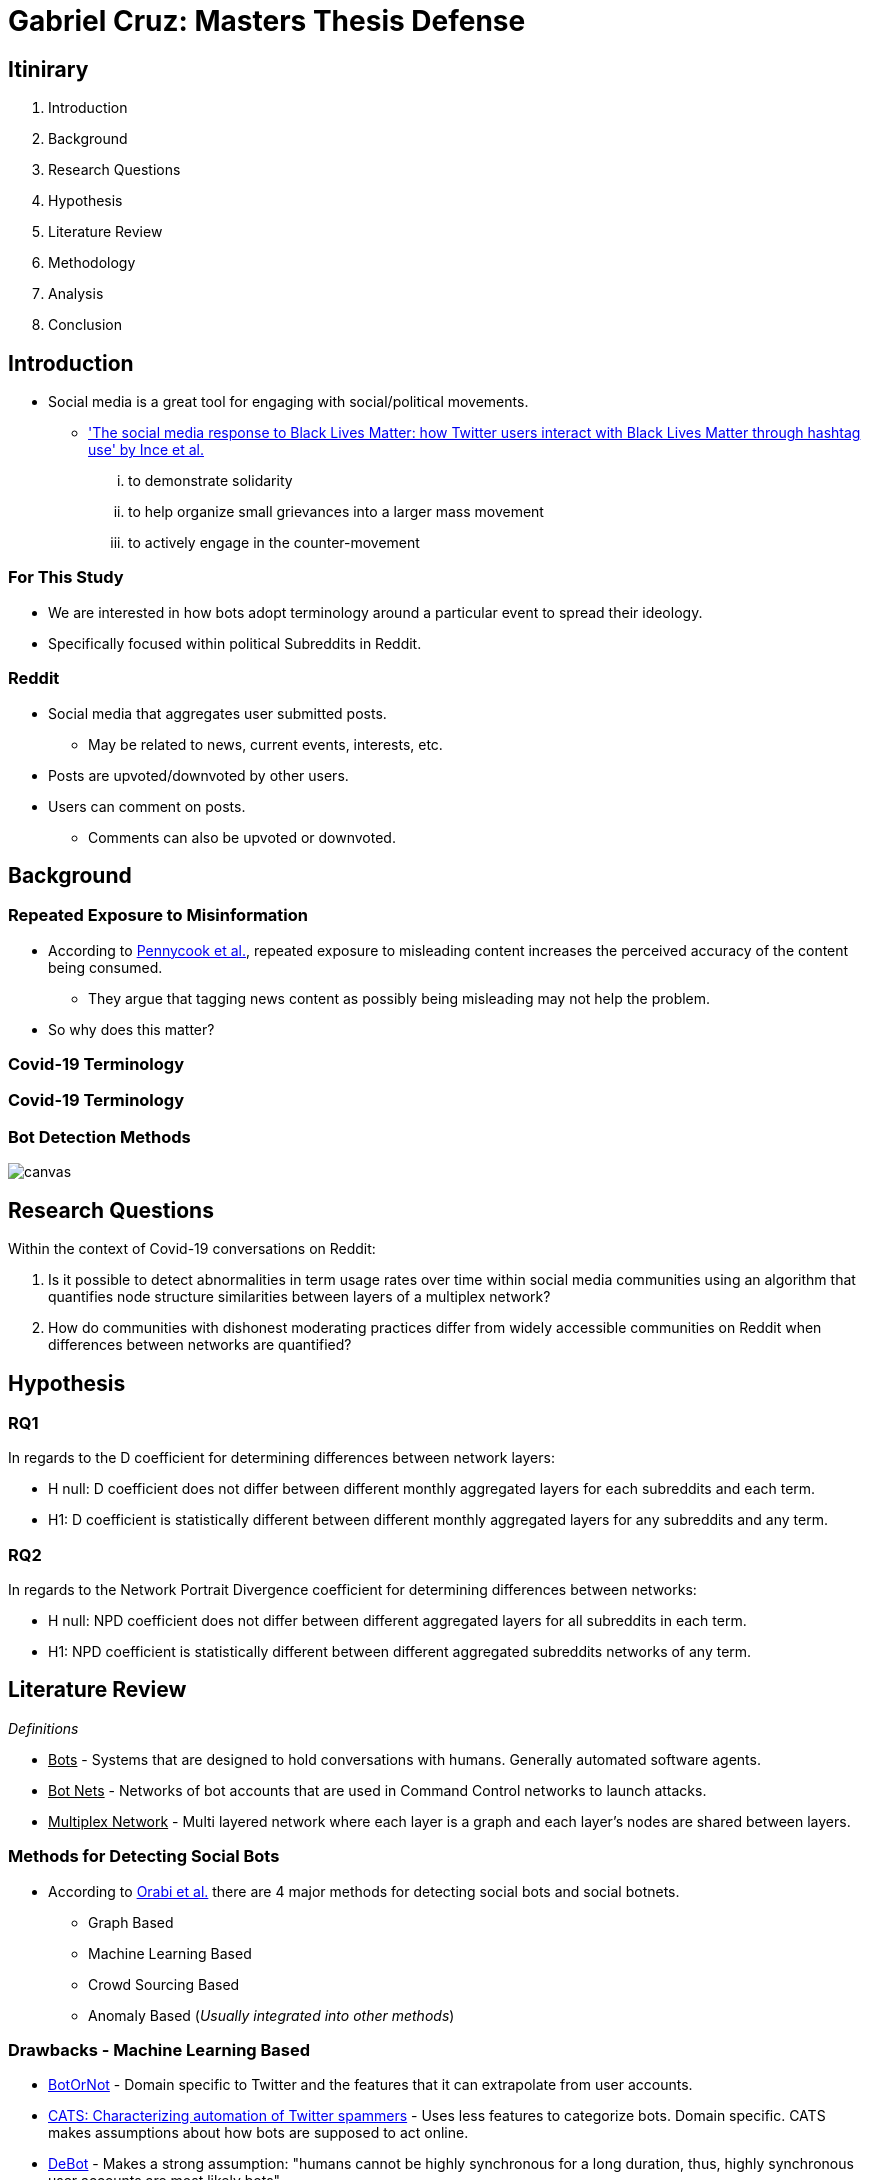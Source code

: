 = Gabriel Cruz: Masters Thesis Defense
:imagesdir: images
:docinfo: shared
:revealjsdir: reveal.js.3.9.2
:source-highlighter: highlightjs
:customcss: css/aric_slides.css
:revealjs_width: 1400
:revealjs_height: 800
:title-slide-background-image: background.jpeg

[%notitle, background-color = "#222831"]
== Itinirary

[%step]
. Introduction
. Background
. Research Questions
. Hypothesis
. Literature Review
. Methodology
. Analysis
. Conclusion

[background-color = "#222831"]
== Introduction
    * Social media is a great tool for engaging with social/political movements.
        ** link:https://www.tandfonline.com/doi/full/10.1080/01419870.2017.1334931['The social media response to Black Lives Matter: how Twitter users interact with Black Lives Matter through hashtag use' by Ince et al.] 
            ... to demonstrate solidarity
            ... to help organize small grievances into a larger mass movement
            ... to actively engage in the counter-movement

[background-color = "#222831"]
=== For This Study
    * We are interested in how bots adopt terminology around a particular event to spread their ideology.
    * Specifically focused within political Subreddits in Reddit.

[background-color = "#222831"]
=== Reddit
    * Social media that aggregates user submitted posts.
        ** May be related to news, current events, interests, etc.
    * Posts are upvoted/downvoted by other users.
    * Users can comment on posts.
        ** Comments can also be upvoted or downvoted.

[background-color = "#222831"]
== Background

[background-color = "#222831"]
=== Repeated Exposure to Misinformation
    * According to link:https://pubmed.ncbi.nlm.nih.gov/30247057[Pennycook et al.], repeated exposure to misleading content increases the perceived accuracy of the content being consumed.
        ** They argue that tagging news content as possibly being misleading may not help the problem.
    * So why does this matter?

[%notitle, background-iframe="https://www.washingtonpost.com/nation/2021/03/19/trump-tweets-chinese-virus-racist/", background-color = "white"]
=== Covid-19 Terminology

[%notitle, background-iframe="https://www.pbs.org/newshour/show/asian-american-community-battles-surge-in-hate-crimes-stirred-from-covid-19", background-color = "white"]
=== Covid-19 Terminology

[%notitle, background-color = "white"]
=== Bot Detection Methods

image::cycle.png[canvas,size=contain]

[background-color = "#222831"]
== Research Questions

Within the context of Covid-19 conversations on Reddit:

. Is it possible to detect abnormalities in term usage rates over time within social media communities using an algorithm that quantifies node structure similarities between layers of a multiplex network?
. How do communities with dishonest moderating practices differ from widely accessible communities on Reddit when differences between networks are quantified?

[background-color = "#222831"]
== Hypothesis

=== RQ1

In regards to the D coefficient for determining differences between network
layers:

* H null: D coefficient does not differ between different monthly aggregated
layers for each subreddits and each term.
* H1: D coefficient is statistically different between different monthly aggregated layers for any subreddits and any term.

=== RQ2

In regards to the Network Portrait Divergence coefficient for determining differences between networks:

* H null: NPD coefficient does not differ between different aggregated layers
for all subreddits in each term.
* H1: NPD coefficient is statistically different between different aggregated
subreddits networks of any term.

[background-color = "#222831"]
== Literature Review

_Definitions_

* +++<u>Bots</u>+++ - Systems that are designed to hold conversations with humans. Generally automated software agents. 
* +++<u>Bot Nets</u>+++ - Networks of bot accounts that are used in Command Control networks to launch attacks.
* +++<u>Multiplex Network</u>+++ - Multi layered network where each layer is a graph and each layer's nodes are shared between layers.

[background-color = "#222831"]
=== Methods for Detecting Social Bots

* According to link:https://www.sciencedirect.com/science/article/abs/pii/S0306457319313937[Orabi et al.] there are 4 major methods for detecting social bots and social botnets.
    ** Graph Based
    ** Machine Learning Based
    ** Crowd Sourcing Based
    ** Anomaly Based (__Usually integrated into other methods__)

[background-color = "#222831"]
=== Drawbacks - Machine Learning Based 

* link:https://arxiv.org/abs/1602.00975[BotOrNot] - Domain specific to Twitter and the features that it can extrapolate from user accounts.
* link:https://ieeexplore-ieee-org.proxy-um.researchport.umd.edu/document/6465541[CATS: Characterizing automation of Twitter spammers] - Uses less features to categorize bots. Domain specific. CATS makes assumptions about how bots are supposed to act online. 
* link:https://ieeexplore-ieee-org.proxy-um.researchport.umd.edu/document/6465541[DeBot] - Makes a strong assumption: "humans cannot be highly synchronous for a long duration, thus, highly synchronous user accounts are most likely bots"

[background-color = "#222831"]
=== Drawbacks - Crowd Sourcing 

[%step]
* Significant overhead can be involved. 
* There may be disagreement between raters.
* Expert raters can be difficult to find.
* Does not scale well

[background-color = "#222831"]
=== Graph Based Detection Methods

[%step]
* Typically combined with other methods in order to gain more context into why bots are acting they way they are.
    ** link:https://www.cs.unm.edu/~nabuelrub/BotCamp/[BotCamp] - System that uses link:https://ieeexplore-ieee-org.proxy-um.researchport.umd.edu/document/6465541[DeBot] to tag classify bots and then graphs are abstracted from their interactions. These graphs are used to then cluster those nodes into communities and another model is then used to determine if those groups are in agreance or disagreance with some topic. 
* According to link:https://dl.acm.org/doi/10.1145/3313294.3313386[Hurtado et al.] it is possible to find bots in Reddit because they typically have high edge weights.
    ** However these are highly visible bots, typically with the word "bot" in the username.

[background-color = "#222831"]
=== BotNet Detection Methods

* In order to detect coordinated behavior link:https://ieeexplore.ieee.org/document/7422020[Wang et al.] proposes finding anomalies known as pivotal nodes which act as botnet leaders. 
* link:https://dl.acm.org/doi/10.1145/3320269.3384770[Lingam et al.] multi layered system using ML and graph based methods to detect coordinated behavior online.

[background-color = "#222831"]
=== BotNet Detection Methods - SpamCom
* In the spirit of this paper, link:https://link.springer.com/article/10.1007/s10844-017-0494-z[SpamCom] aims to find spam botnets on Twitter. 
    ** SpamCom conceptualizes Twitter data as multilayered networks to use a graph based approach to find overlapping nodes and structural anomalies.
    ** Looks for users with content similarity and then determines the node modularity to group these nodes into communities.

[background-color = "#222831"]
== The Problem

* Some of the methods presented have high overhead with the implementation of ML systems to classify accounts as bots or not.
* These systems can attempt to draw information about what a bot or a series of bots is trying to achieve but may not do so.
* Can we use this missing information to perform exploratory analysis in a network where we would expect some behavior to occur?

[background-color = "#222831"]
== Methodology

[background-color = "#222831"]
=== Data Collection

* link:https://arxiv.org/abs/2001.08435[PushShift API]
* Pulled posts and comments for the following Subreddits:
    ** r/Conservative
    ** r/Progressive
    ** r/Democrats
    ** r/Republicans
* Time frame: January 01, 2020 - June 30, 2020
* Only posts containing more than 5 comments

[background-color = "#222831"]
=== Graph Abstraction

* Node - Node relationships were abstracted the following way:
    ** For a term, if the term of interest is used in the title of a post, then it is assumed that every comment that occurs within that post is related to the term that is present in the title.
    ** For a term, if the term of interest is used by a user when commenting on a post, a connection is formed between the user commenting and the author of the post.
* Aggregation
    ** For RQ1 - For each term, for each subreddit, the graphs were filtered month by month. 
    ** For RQ2 - For each term, for each subreddit, the graphs for the entire time frame were aggregated. 

[background-color = "#222831"]
=== Terms in Question

* covid19
* covid
* chinavirus
* coronavirus
* corona
* rona

[background-color = "#222831"]
== Analysis

[background-color = "#222831"]
=== RQ1 

* link:https://www.nature.com/articles/ncomms13928[D Measure - Schieber et al.] 
    ** Dissimilarity measure ranging from 0 to 1 where a `D` value of 0 represents two graphs that are the same. A `D` measure of 1 would indicate that the two graphs are completely different in structure.
    ** Measure that aims to capture topological characteristics of two graphs for comparison.

image::networks.png[]

[background-color = "#222831"]
=== D Coefficient

image::d_coeff.png[]

* Part 1 - Connectivity Characteristics (how large is the graph, average distance, etc)
* Part 2 - Network Node Dispersion (how far away are the nodes)
* Part 3 - Application of the Jensen-Shannon Divergence (how similar are two distributions from each other)

[background-color = "#222831"]
=== RQ2

* link:https://www.nature.com/articles/ncomms13928[NPD Measure - Schieber et al.] 
    ** dissimilarity measure ranging from 0 to 1 where a NPD value of 1 represents two graphs that are the same. A NPD measure of 0 would indicate that the two graphs are completely different in structure.
    ** Aims to create a "portrait" of a graph and compares it to other graphs.
    ** Application of the Jensen-Shannon Divergence (how different are two distributions from each other)
        ** In this case we focus on probability that two nodes are connected.

[background-color = "#222831"]
=== NPD Coefficient

image::kl_div.png[]

* Assumptions:
    ** Nodes may not be shared
    ** Graphs may not be within the same domain. 
    ** Differences in topology of networks is the main priority.

[background-color = "#222831"]
=== Results

* ANOVA tests were performed on all of the matrices created. 
* Results:
    ** For RQ1 - there were no statistical differences between the D measure of the months-months for any of the subreddits/terms in question.
    ** For RQ2 - there were no statistical differences between the NPD measure of the subreddit-subreddit for any of the terms in question.
* Anecdotally:
    ** The measures were able to find some indications of differences in term usage over time. 

[%notitle, background-color = "white"]
=== Example 1

image::coronavirus_Progressive_monthly_differences.jpeg[canvas,size=contain]

[%notitle, background-color = "white"]
=== Example 2

image::covid19_Progressive_monthly_differences.jpeg[canvas,size=contain]

[%notitle, background-color = "white"]
=== Example 3

image::chinavirus_aggregated_differences.jpeg[canvas,size=contain]

[%notitle, background-color = "white"]
=== Example 4

image::coronavirus_aggregated_differences.jpeg[canvas,size=contain]

[background-color = "#222831"]
== Conclusion

For both Hypothesis we fail to reject the null hypothesis. 

[%header,cols=2*] 
|===
|RQ1
|RQ2

|None of the terms demonstrated abnormalities in network similarities over time.
|There were no abnormal adoption/usage rates of interest terms in Reddit over time.

|There were no abnormal adoption/usage rates of interest terms between Subreddits.
|There were no abnormal adoption/usage pattern of interest terms in Reddit unique to any one Subreddit of interest.
|===

[background-color = "#222831"]
=== Findings

* Within the domain that we are working in, we can not use network dissimilarity measures to detect abnormalities in term usage over time. 
* There were no differences between the usage of terms between subreddits.

[background-color = "#222831"]
=== Limitations

* As unmoderated as some of these subreddits may be, there is still some moderation structure.
* Some of the communities that have little to no moderation are deemed harmful and get banned.
    ** Fringe social medias are areas to engage in future applications of this same work.

[background-color = "#222831"]
== Questions
